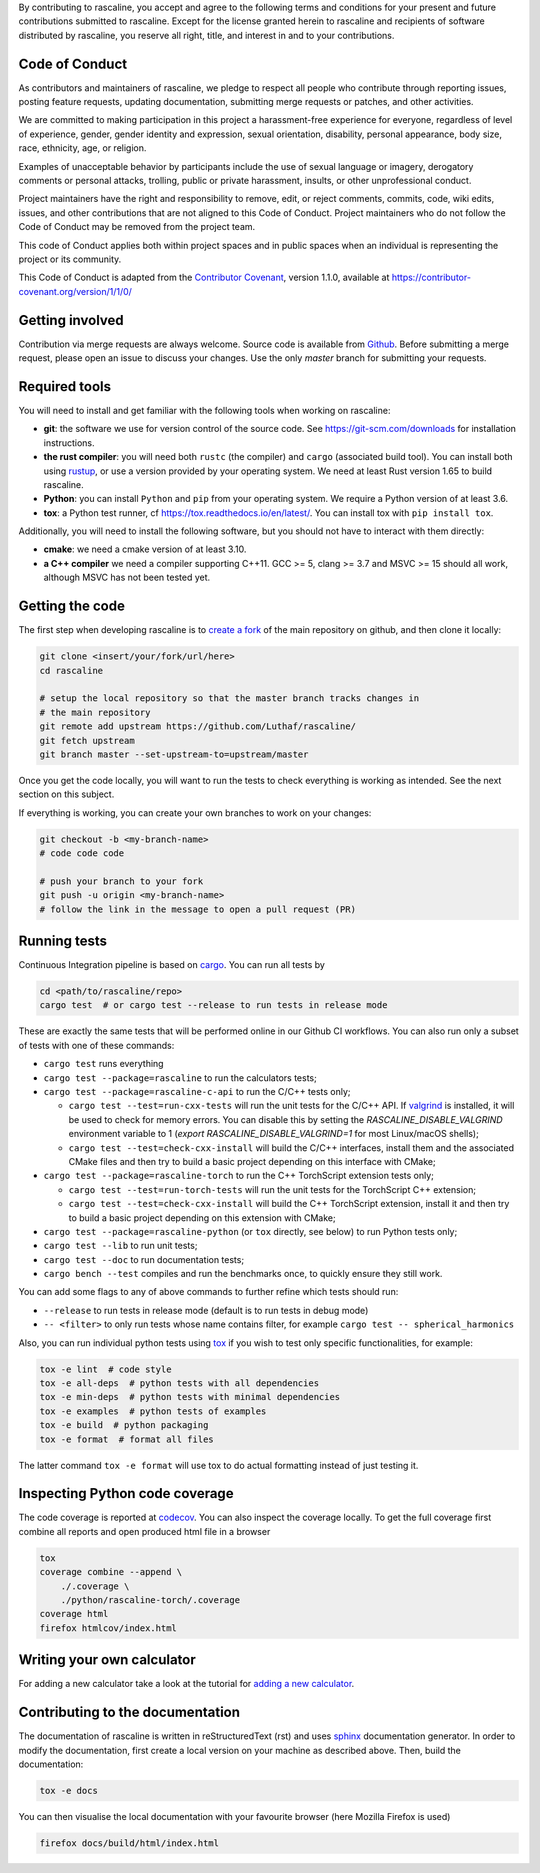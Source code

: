 By contributing to rascaline, you accept and agree to the following terms and
conditions for your present and future contributions submitted to rascaline.
Except for the license granted herein to rascaline and recipients of software
distributed by rascaline, you reserve all right, title, and interest in and to
your contributions.

Code of Conduct
---------------

As contributors and maintainers of rascaline, we pledge to respect all people
who contribute through reporting issues, posting feature requests, updating
documentation, submitting merge requests or patches, and other activities.

We are committed to making participation in this project a harassment-free
experience for everyone, regardless of level of experience, gender, gender
identity and expression, sexual orientation, disability, personal appearance,
body size, race, ethnicity, age, or religion.

Examples of unacceptable behavior by participants include the use of sexual
language or imagery, derogatory comments or personal attacks, trolling, public
or private harassment, insults, or other unprofessional conduct.

Project maintainers have the right and responsibility to remove, edit, or reject
comments, commits, code, wiki edits, issues, and other contributions that are
not aligned to this Code of Conduct. Project maintainers who do not follow the
Code of Conduct may be removed from the project team.

This code of Conduct applies both within project spaces and in public spaces
when an individual is representing the project or its community.

.. Instances of abusive, harassing, or otherwise unacceptable behavior can be
.. reported by emailing xxx@xxx.org.

This Code of Conduct is adapted from the `Contributor Covenant`_, version 1.1.0,
available at https://contributor-covenant.org/version/1/1/0/

.. _`Contributor Covenant` : https://contributor-covenant.org

Getting involved
----------------

Contribution via merge requests are always welcome. Source code is
available from `Github`_. Before submitting a merge request, please
open an issue to discuss your changes. Use the only `master` branch
for submitting your requests.

.. _`Github` : https://github.com/Luthaf/rascaline

Required tools
--------------

You will need to install and get familiar with the following tools when working
on rascaline:

- **git**: the software we use for version control of the source code. See
  https://git-scm.com/downloads for installation instructions.
- **the rust compiler**: you will need both ``rustc`` (the compiler) and
  ``cargo`` (associated build tool). You can install both using `rustup`_, or
  use a version provided by your operating system. We need at least Rust version
  1.65 to build rascaline.
- **Python**: you can install ``Python`` and ``pip`` from your operating system.
  We require a Python version of at least 3.6.
- **tox**: a Python test runner, cf https://tox.readthedocs.io/en/latest/. You
  can install tox with ``pip install tox``.

Additionally, you will need to install the following software, but you should
not have to interact with them directly:

- **cmake**: we need a cmake version of at least 3.10.
- **a C++ compiler** we need a compiler supporting C++11. GCC >= 5, clang >= 3.7
  and MSVC >= 15 should all work, although MSVC has not been tested yet.

.. _rustup: https://rustup.rs
.. _tox: https://tox.readthedocs.io/en/latest

Getting the code
----------------

The first step when developing rascaline is to `create a fork`_ of the main
repository on github, and then clone it locally:

.. code-block:: bash

    git clone <insert/your/fork/url/here>
    cd rascaline

    # setup the local repository so that the master branch tracks changes in
    # the main repository
    git remote add upstream https://github.com/Luthaf/rascaline/
    git fetch upstream
    git branch master --set-upstream-to=upstream/master

Once you get the code locally, you will want to run the tests to check
everything is working as intended. See the next section on this subject.

If everything is working, you can create your own branches to work on your
changes:

.. code-block:: bash

    git checkout -b <my-branch-name>
    # code code code

    # push your branch to your fork
    git push -u origin <my-branch-name>
    # follow the link in the message to open a pull request (PR)

.. _create a fork: https://docs.github.com/en/github/getting-started-with-github/fork-a-repo

Running tests
-------------

Continuous Integration pipeline is based on `cargo`_.
You can run all tests by

.. code-block:: bash

    cd <path/to/rascaline/repo>
    cargo test  # or cargo test --release to run tests in release mode

These are exactly the same tests that will be performed online in our
Github CI workflows.
You can also run only a subset of tests with one of these commands:

- ``cargo test`` runs everything
- ``cargo test --package=rascaline`` to run the calculators tests;
- ``cargo test --package=rascaline-c-api`` to run the C/C++ tests only;

  - ``cargo test --test=run-cxx-tests`` will run the unit tests for the C/C++
    API. If `valgrind`_ is installed, it will be used to check for memory
    errors. You can disable this by setting the `RASCALINE_DISABLE_VALGRIND`
    environment variable to 1 (`export RASCALINE_DISABLE_VALGRIND=1` for most
    Linux/macOS shells);
  - ``cargo test --test=check-cxx-install`` will build the C/C++ interfaces,
    install them and the associated CMake files and then try to build a basic
    project depending on this interface with CMake;

- ``cargo test --package=rascaline-torch`` to run the C++ TorchScript extension
  tests only;

  - ``cargo test --test=run-torch-tests`` will run the unit tests for the
    TorchScript C++ extension;
  - ``cargo test --test=check-cxx-install`` will build the C++ TorchScript
    extension, install it and then try to build a basic project depending on
    this extension with CMake;

- ``cargo test --package=rascaline-python`` (or ``tox`` directly, see below) to
  run Python tests only;
- ``cargo test --lib`` to run unit tests;
- ``cargo test --doc`` to run documentation tests;
- ``cargo bench --test`` compiles and run the benchmarks once, to quickly ensure
  they still work.

You can add some flags to any of above commands to further refine which tests
should run:

- ``--release`` to run tests in release mode (default is to run tests in debug mode)
- ``-- <filter>`` to only run tests whose name contains filter, for example
  ``cargo test -- spherical_harmonics``

Also, you can run individual python tests using `tox`_
if you wish to test only specific functionalities, for example:

.. code-block:: bash

    tox -e lint  # code style
    tox -e all-deps  # python tests with all dependencies
    tox -e min-deps  # python tests with minimal dependencies
    tox -e examples  # python tests of examples
    tox -e build  # python packaging
    tox -e format  # format all files

The latter command ``tox -e format`` will use tox to do actual formatting instead
of just testing it.

.. _`cargo` : https://doc.rust-lang.org/cargo/
.. _valgrind: https://valgrind.org/

Inspecting Python code coverage
-------------------------------

The code coverage is reported at `codecov`_. You can also inspect the coverage locally.
To get the full coverage first combine all reports and open produced html file in a
browser

.. code-block:: bash

    tox
    coverage combine --append \
        ./.coverage \
        ./python/rascaline-torch/.coverage
    coverage html
    firefox htmlcov/index.html

.. _codecov: https://codecov.io/gh/lab-cosmo/metatensor

Writing your own calculator
---------------------------

For adding a new calculator take a look at the tutorial for
`adding a new calculator`_.

.. _adding a new calculator: https://luthaf.fr/rascaline/latest/devdoc/how-to/new-calculator.html

Contributing to the documentation
---------------------------------

The documentation of rascaline is written in reStructuredText (rst)
and uses `sphinx`_ documentation generator. In order to modify the
documentation, first create a local version on your machine as described above.
Then, build the documentation:

.. code-block:: bash

    tox -e docs

You can then visualise the local documentation
with your favourite browser (here Mozilla Firefox is used)

.. code-block:: bash

    firefox docs/build/html/index.html

.. _`sphinx` : https://www.sphinx-doc.org/en/master/
